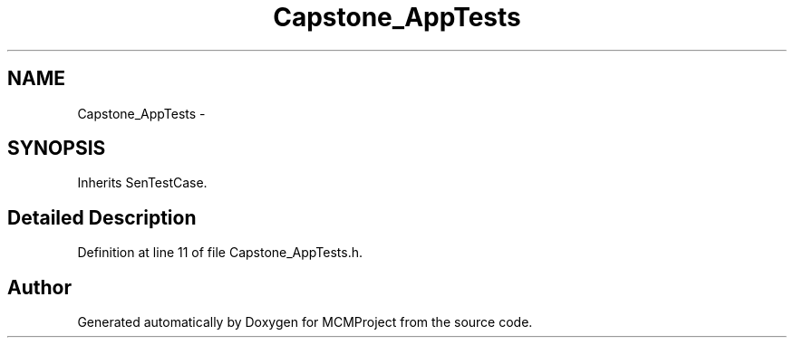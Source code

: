.TH "Capstone_AppTests" 3 "Thu Feb 21 2013" "Version 01" "MCMProject" \" -*- nroff -*-
.ad l
.nh
.SH NAME
Capstone_AppTests \- 
.SH SYNOPSIS
.br
.PP
.PP
Inherits SenTestCase\&.
.SH "Detailed Description"
.PP 
Definition at line 11 of file Capstone_AppTests\&.h\&.

.SH "Author"
.PP 
Generated automatically by Doxygen for MCMProject from the source code\&.
